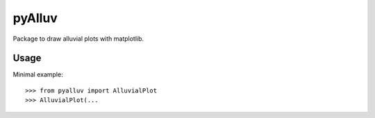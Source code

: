 =======
pyAlluv
=======

Package to draw alluvial plots with matplotlib.

Usage
=====

Minimal example::

    >>> from pyalluv import AlluvialPlot
    >>> AlluvialPlot(...
